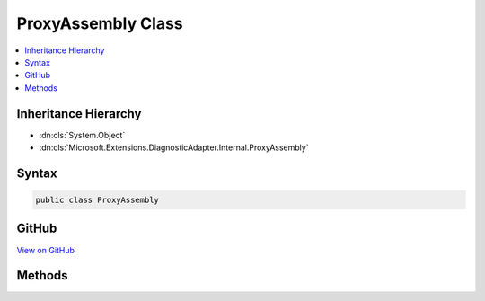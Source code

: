 

ProxyAssembly Class
===================



.. contents:: 
   :local:







Inheritance Hierarchy
---------------------


* :dn:cls:`System.Object`
* :dn:cls:`Microsoft.Extensions.DiagnosticAdapter.Internal.ProxyAssembly`








Syntax
------

.. code-block:: csharp

   public class ProxyAssembly





GitHub
------

`View on GitHub <https://github.com/aspnet/apidocs/blob/master/aspnet/eventnotification/src/Microsoft.Extensions.DiagnosticAdapter/Internal/ProxyAssembly.cs>`_





.. dn:class:: Microsoft.Extensions.DiagnosticAdapter.Internal.ProxyAssembly

Methods
-------

.. dn:class:: Microsoft.Extensions.DiagnosticAdapter.Internal.ProxyAssembly
    :noindex:
    :hidden:

    
    .. dn:method:: Microsoft.Extensions.DiagnosticAdapter.Internal.ProxyAssembly.DefineType(System.String, System.Reflection.TypeAttributes, System.Type, System.Type[])
    
        
        
        
        :type name: System.String
        
        
        :type attributes: System.Reflection.TypeAttributes
        
        
        :type baseType: System.Type
        
        
        :type interfaces: System.Type[]
        :rtype: System.Reflection.Emit.TypeBuilder
    
        
        .. code-block:: csharp
    
           public static TypeBuilder DefineType(string name, TypeAttributes attributes, Type baseType, Type[] interfaces)
    


